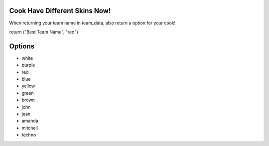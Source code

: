 Cook Have Different Skins Now!
=================================
When returning your team name in team_data, also return a option for your cook!

return ("Best Team Name", "red")

Options
================================
- white
- purple
- red
- blue
- yellow
- green
- brown
- john
- jean
- amanda
- mitchell
- techno